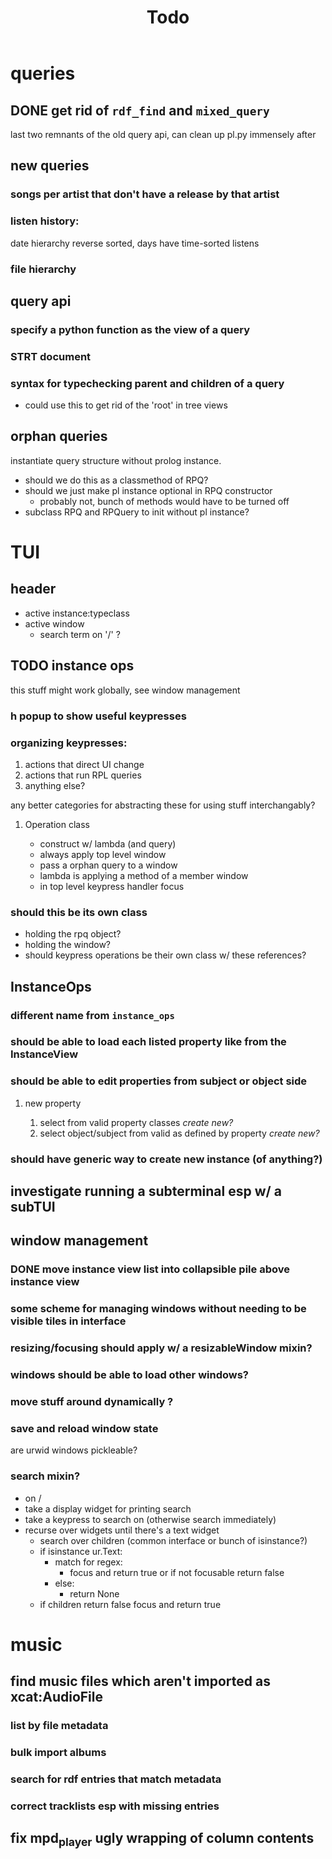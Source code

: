#+TITLE: Todo

* queries
** DONE get rid of =rdf_find= and =mixed_query=
last two remnants of the old query api, can clean up pl.py immensely after

** new queries
*** songs per artist that don't have a release by that artist

*** listen history:
  date hierarchy reverse sorted, days have time-sorted listens

*** file hierarchy

** query api
*** specify a python function as the view of a query
*** STRT document
*** syntax for typechecking parent and children of a query
- could use this to get rid of the 'root' in tree views

** orphan queries
instantiate query structure without prolog instance.
- should we do this as a classmethod of RPQ?
- should we just make pl instance optional in RPQ constructor
  - probably not, bunch of methods would have to be turned off
- subclass RPQ and RPQuery to init without pl instance?
* TUI
** header
- active instance:typeclass
- active window
  - search term on '/' ?
** TODO instance ops
this stuff might work globally, see window management
*** h popup to show useful keypresses
*** organizing keypresses:
1. actions that direct UI change
2. actions that run RPL queries
3. anything else?
any better categories for abstracting these for using stuff interchangably?

**** Operation class
- construct w/ lambda (and query)
- always apply top level window
- pass a orphan query to a window
- lambda is applying a method of a member window
- in top level keypress handler focus


*** should this be its own class
- holding the rpq object?
- holding the window?
- should keypress operations be their own class w/ these references?

** InstanceOps
*** different name from =instance_ops=
*** should be able to load each listed property like from the InstanceView
*** should be able to edit properties from subject or object side
**** new property
1. select from valid property classes
   /create new?/
2. select object/subject from valid as defined by property
   /create new?/
*** should have generic way to create new instance (of anything?)
** investigate running a subterminal esp w/ a subTUI
** window management
*** DONE move instance view list into collapsible pile above instance view
*** some scheme for managing windows without needing to be visible tiles in interface
*** resizing/focusing should apply w/ a resizableWindow mixin?
*** windows should be able to load other windows?
*** move stuff around dynamically ?
*** save and reload window state
are urwid windows pickleable?
*** search mixin?
- on /
- take a display widget for printing search
- take a keypress to search on (otherwise search immediately)
- recurse over widgets until there's a text widget
  - search over children (common interface or bunch of isinstance?)
  - if isinstance ur.Text:
    + match for regex:
      - focus and return true or if not focusable return false
    + else:
      - return None
  - if children return false focus and return true

* music
** find music files which aren't imported as xcat:AudioFile
*** list by file metadata
*** bulk import albums
*** search for rdf entries that match metadata
*** correct tracklists esp with missing entries
** fix mpd_player ugly wrapping of column contents
